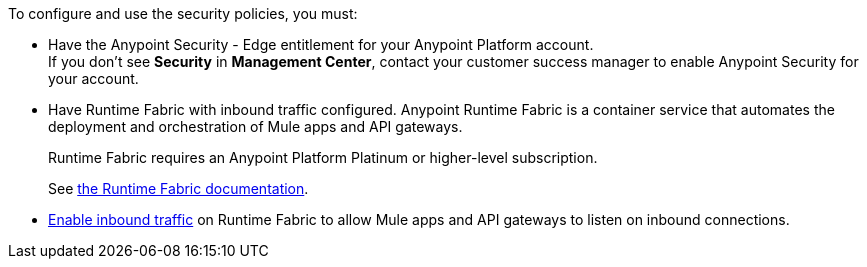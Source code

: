//Included in security policies topics

To configure and use the security policies, you must:

* Have the Anypoint Security - Edge entitlement for your Anypoint Platform account. +
If you don't see *Security* in *Management Center*, contact your customer success manager to enable Anypoint Security for your account.
* Have Runtime Fabric with inbound traffic configured. Anypoint Runtime Fabric is a container service that automates the deployment and orchestration of Mule apps and API gateways.
+
Runtime Fabric requires an Anypoint Platform Platinum or higher-level subscription.
+
See xref:runtime-fabric::index.adoc[the Runtime Fabric documentation]. +

* xref:runtime-fabric::enable-inbound-traffic.adoc[Enable inbound traffic] on Runtime Fabric to allow Mule apps and API gateways to listen on inbound connections.